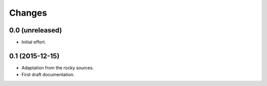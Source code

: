 .. -*- coding: utf-8 -*-

Changes
-------

0.0 (unreleased)
~~~~~~~~~~~~~~~~

- Initial effort.

0.1 (2015-12-15)
~~~~~~~~~~~~~~~~

- Adaptation from the rocky sources.
- First draft documentation.
